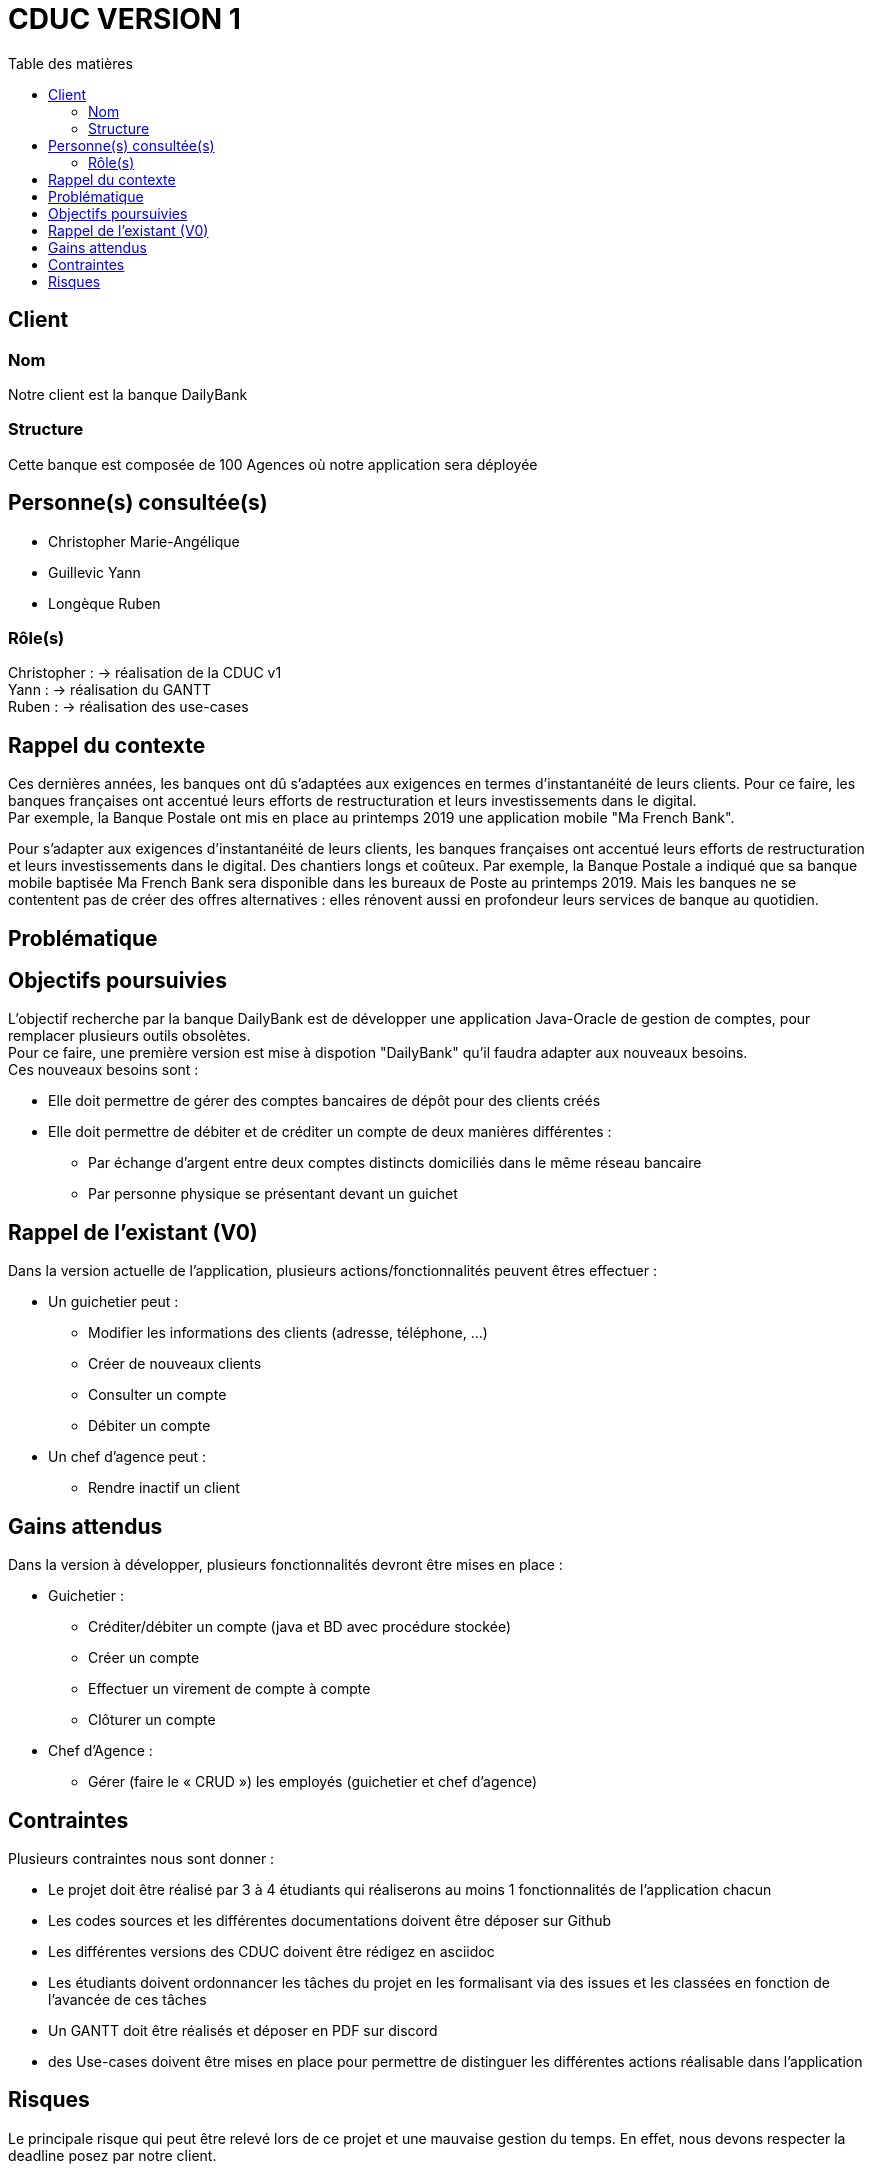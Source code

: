 # CDUC VERSION 1
:toc: left
:toc-title: Table des matières

## Client 

### Nom
Notre client est la banque DailyBank

### Structure
Cette banque est composée de 100 Agences où notre application sera déployée 

## Personne(s) consultée(s)
* Christopher Marie-Angélique
* Guillevic Yann 
* Longèque Ruben

### Rôle(s)

Christopher : -> réalisation de la CDUC v1 +
Yann : -> réalisation du GANTT +
Ruben : -> réalisation des use-cases 

## Rappel du contexte
Ces dernières années, les banques ont dû s'adaptées aux exigences en termes d'instantanéité de leurs clients. Pour ce faire, les banques françaises ont accentué leurs efforts de restructuration et leurs investissements dans le digital. +
Par exemple, la Banque Postale ont mis en place au printemps 2019 une application mobile "Ma French Bank". +


Pour s’adapter aux exigences d’instantanéité de leurs clients, les banques françaises ont accentué leurs efforts de restructuration et leurs investissements dans le digital. Des chantiers longs et coûteux. Par exemple, la Banque Postale a indiqué que sa banque mobile baptisée Ma French Bank sera disponible dans les bureaux de Poste au printemps 2019. Mais les banques ne se contentent pas de créer des offres alternatives : elles rénovent aussi en profondeur leurs services de banque au quotidien.

## Problématique 


## Objectifs poursuivies 
L'objectif recherche par la banque DailyBank est de développer une application Java-Oracle de gestion de comptes, pour remplacer plusieurs outils obsolètes. +
Pour ce faire, une première version est mise à dispotion "DailyBank" qu'il faudra adapter aux nouveaux besoins. +
Ces nouveaux besoins sont :

* Elle doit permettre de gérer des comptes bancaires de dépôt pour des clients créés 
* Elle doit permettre de débiter et de créditer un compte de deux manières différentes : 
** Par échange d'argent  entre deux comptes distincts domiciliés dans le même réseau bancaire
** Par personne physique se présentant devant un guichet


## Rappel de l'existant (V0)
Dans la version actuelle de l'application, plusieurs actions/fonctionnalités peuvent êtres effectuer :

* Un guichetier peut :
** Modifier les informations des clients (adresse, téléphone, …)
** Créer de nouveaux clients
** Consulter un compte
** Débiter un compte

* Un chef d'agence peut :
** Rendre inactif un client

## Gains attendus 
Dans la version à développer, plusieurs fonctionnalités devront être mises en place : 

* Guichetier : 
** Créditer/débiter un compte (java et BD avec procédure stockée)

** Créer un compte

** Effectuer un virement de compte à compte

** Clôturer un compte
* Chef d'Agence :
** Gérer (faire le « CRUD ») les employés (guichetier et chef d’agence)


## Contraintes 
Plusieurs contraintes nous sont donner :

* Le projet doit être réalisé par 3 à 4 étudiants qui réaliserons au moins 1 fonctionnalités de l'application chacun
* Les codes sources et les différentes documentations doivent être déposer sur Github
* Les différentes versions des CDUC doivent être rédigez en asciidoc
* Les étudiants doivent ordonnancer les tâches du projet en les formalisant via des issues et les classées en fonction de l'avancée de ces tâches
* Un GANTT doit être réalisés et déposer en PDF sur discord
* des Use-cases doivent être mises en place pour permettre de distinguer les différentes actions réalisable dans l'application 

## Risques 
Le principale risque qui peut être relevé lors de ce projet et une mauvaise gestion du temps. En effet, nous devons respecter la deadline posez par notre client.

